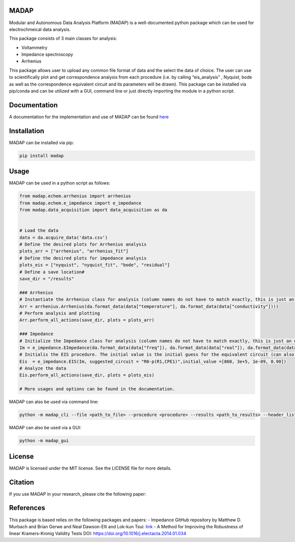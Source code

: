 MADAP
~~~~~

Modular and Autonomous Data Analysis Platform (MADAP) is a
well-documented python package which can be used for electrochmeical
data analysis.

This package consists of 3 main classes for analysis:

-  Voltammetry
-  Impedance spectroscopy
-  Arrhenius

This package allows user to upload any common file format of data and
the select the data of choice. The user can use to scientifically plot
and get correspondence analysis from each procedure (i.e. by calling
“eis_analysis” , Nyquist, bode as well as the correspondence equivalent
circuit and its parameters will be drawn). This package can be installed
via pip/conda and can be utilized with a GUI, command line or just
directly importing the module in a python script.

Documentation
~~~~~~~~~~~~~

A documentation for the implementation and use of MADAP can be found
`here <https://fuzhanrahmanian.github.io/MADAP/>`__


Installation
~~~~~~~~~~~~

MADAP can be installed via pip:

.. code:: bash

   pip install madap


Usage
~~~~~

MADAP can be used in a python script as follows:

.. code:: python

    from madap.echem.arrhenius import arrhenius
    from madap.echem.e_impedance import e_impedance
    from madap.data_acquisition import data_acquisition as da


    # Load the data
    data = da.acquire_data('data.csv')
    # Define the desired plots for Arrhenius analysis
    plots_arr = ["arrhenius", "arrhenius_fit"]
    # Define the desired plots for impedance analysis
    plots_eis = ["nyquist", "nyquist_fit", "bode", "residual"]
    # Define a save location#
    save_dir = "/results"

    ### Arrhenius
    # Instantiate the Arrhenius class for analysis (column names do not have to match exactly, this is just an example)
    Arr = arrhenius.Arrhenius(da.format_data(data["temperature"], da.format_data(data["conductivity"])))
    # Perform analysis and plotting
    Arr.perform_all_actions(save_dir, plots = plots_arr)

    ### Impedance
    # Initialize the Impedance class for analysis (column names do not have to match exactly, this is just an example)
    Im = e_impedance.EImpedance(da.format_data(data["freq"]), da.format_data(data["real"]), da.format_data(data["img"]))
    # Initialis the EIS procedure. The initial value is the initial guess for the equivalent circuit (can also be left empty)
    Eis  = e_impedance.EIS(Im, suggested_circuit = "R0-p(R1,CPE1)",initial_value =[860, 3e+5, 1e-09, 0.90])
    # Analyze the data
    Eis.perform_all_actions(save_dir, plots = plots_eis)

    # More usages and options can be found in the documentation.

MADAP can also be used via command line:

.. code:: bash

   python -m madap_cli --file <path_to_file> --procedure <procedure> --results <path_to_results> --header_list <header_list> --plot <list_of_plots>

MADAP can also be used via a GUI:

.. code:: bash

   python -m madap_gui


License
~~~~~~~

MADAP is licensed under the MIT license. See the LICENSE file for more
details.


Citation
~~~~~~~~

If you use MADAP in your research, please cite the following paper:


References
~~~~~~~~~~

This package is based relies on the following packages and papers:
- Impedance GitHub repository by Matthew D. Murbach and Brian Gerwe and Neal Dawson-Elli and Lok-kun Tsui: `link <https://github.com/ECSHackWeek/impedance.py>`__
- A Method for Improving the Robustness of linear Kramers-Kronig Validity Tests DOI: https://doi.org/10.1016/j.electacta.2014.01.034